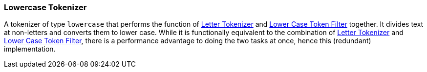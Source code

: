 [[analysis-lowercase-tokenizer]]
=== Lowercase Tokenizer

A tokenizer of type `lowercase` that performs the function of
<<analysis-letter-tokenizer,Letter
Tokenizer>> and
<<analysis-lowercase-tokenfilter,Lower
Case Token Filter>> together. It divides text at non-letters and converts
them to lower case. While it is functionally equivalent to the
combination of
<<analysis-letter-tokenizer,Letter
Tokenizer>> and
<<analysis-lowercase-tokenizer,Lower
Case Token Filter>>, there is a performance advantage to doing the two
tasks at once, hence this (redundant) implementation.
